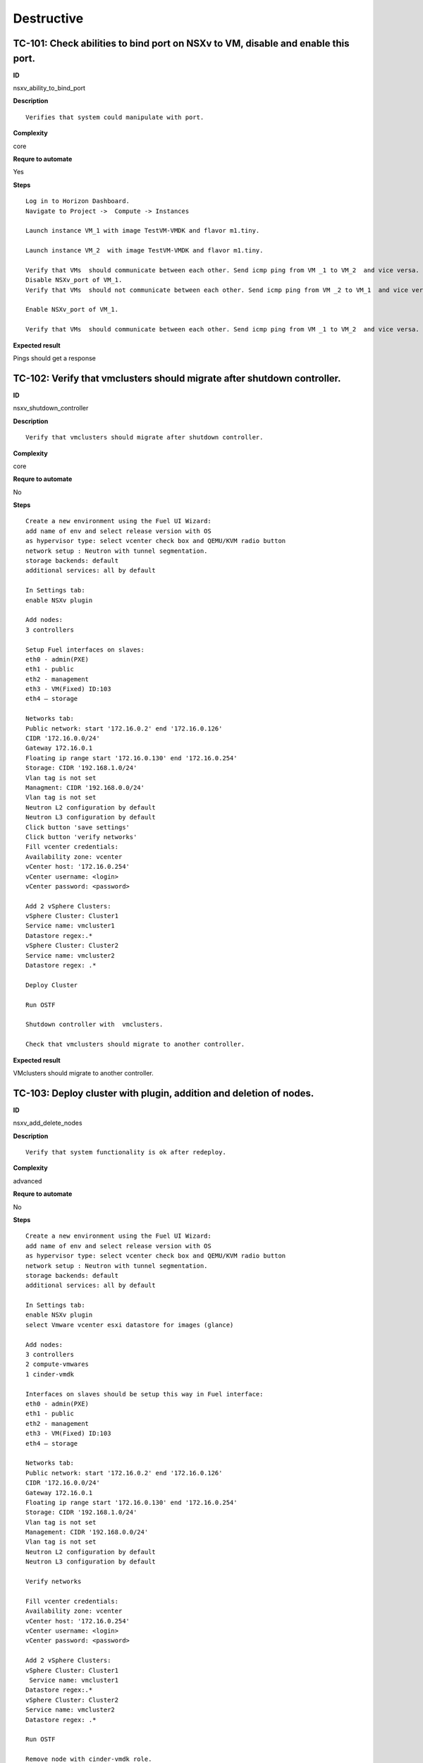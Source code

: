 Destructive
===========

TC-101: Check abilities to bind port on NSXv to VM, disable and enable this port.
----------------------------------------------------------------------------------

**ID**

nsxv_ability_to_bind_port

**Description**
::

 Verifies that system could manipulate with port.

**Complexity**

core

**Requre to automate**

Yes

**Steps**
::

 Log in to Horizon Dashboard.
 Navigate to Project ->  Compute -> Instances

 Launch instance VM_1 with image TestVM-VMDK and flavor m1.tiny.

 Launch instance VM_2  with image TestVM-VMDK and flavor m1.tiny.

 Verify that VMs  should communicate between each other. Send icmp ping from VM _1 to VM_2  and vice versa.
 Disable NSXv_port of VM_1.
 Verify that VMs  should not communicate between each other. Send icmp ping from VM _2 to VM_1  and vice versa.

 Enable NSXv_port of VM_1.

 Verify that VMs  should communicate between each other. Send icmp ping from VM _1 to VM_2  and vice versa.

**Expected result**

Pings should get a response

TC-102: Verify that vmclusters should migrate after shutdown controller.
------------------------------------------------------------------------

**ID**

nsxv_shutdown_controller

**Description**
::

 Verify that vmclusters should migrate after shutdown controller.

**Complexity**

core

**Requre to automate**

No

**Steps**
::

 Create a new environment using the Fuel UI Wizard:
 add name of env and select release version with OS
 as hypervisor type: select vcenter check box and QEMU/KVM radio button
 network setup : Neutron with tunnel segmentation.
 storage backends: default
 additional services: all by default

 In Settings tab:
 enable NSXv plugin

 Add nodes:
 3 controllers

 Setup Fuel interfaces on slaves:
 eth0 - admin(PXE)
 eth1 - public
 eth2 - management
 eth3 - VM(Fixed) ID:103
 eth4 – storage

 Networks tab:
 Public network: start '172.16.0.2' end '172.16.0.126'
 CIDR '172.16.0.0/24'
 Gateway 172.16.0.1
 Floating ip range start '172.16.0.130' end '172.16.0.254'
 Storage: CIDR '192.168.1.0/24'
 Vlan tag is not set
 Managment: CIDR '192.168.0.0/24'
 Vlan tag is not set
 Neutron L2 configuration by default
 Neutron L3 configuration by default
 Click button 'save settings'
 Click button 'verify networks'
 Fill vcenter credentials:
 Availability zone: vcenter
 vCenter host: '172.16.0.254'
 vCenter username: <login>
 vCenter password: <password>

 Add 2 vSphere Clusters:
 vSphere Cluster: Cluster1
 Service name: vmcluster1
 Datastore regex:.*
 vSphere Cluster: Cluster2
 Service name: vmcluster2
 Datastore regex: .*

 Deploy Cluster

 Run OSTF

 Shutdown controller with  vmclusters.

 Check that vmclusters should migrate to another controller.

**Expected result**

VMclusters should migrate to another controller.

TC-103: Deploy cluster with plugin, addition and deletion of nodes.
-------------------------------------------------------------------

**ID**

nsxv_add_delete_nodes

**Description**
::

 Verify that system functionality is ok after redeploy.

**Complexity**

advanced

**Requre to automate**

No

**Steps**
::

 Create a new environment using the Fuel UI Wizard:
 add name of env and select release version with OS
 as hypervisor type: select vcenter check box and QEMU/KVM radio button
 network setup : Neutron with tunnel segmentation.
 storage backends: default
 additional services: all by default

 In Settings tab:
 enable NSXv plugin
 select Vmware vcenter esxi datastore for images (glance)

 Add nodes:
 3 controllers
 2 compute-vmwares
 1 cinder-vmdk

 Interfaces on slaves should be setup this way in Fuel interface:
 eth0 - admin(PXE)
 eth1 - public
 eth2 - management
 eth3 - VM(Fixed) ID:103
 eth4 – storage

 Networks tab:
 Public network: start '172.16.0.2' end '172.16.0.126'
 CIDR '172.16.0.0/24'
 Gateway 172.16.0.1
 Floating ip range start '172.16.0.130' end '172.16.0.254'
 Storage: CIDR '192.168.1.0/24'
 Vlan tag is not set
 Management: CIDR '192.168.0.0/24'
 Vlan tag is not set
 Neutron L2 configuration by default
 Neutron L3 configuration by default

 Verify networks

 Fill vcenter credentials:
 Availability zone: vcenter
 vCenter host: '172.16.0.254'
 vCenter username: <login>
 vCenter password: <password>

 Add 2 vSphere Clusters:
 vSphere Cluster: Cluster1
  Service name: vmcluster1
 Datastore regex:.*
 vSphere Cluster: Cluster2
 Service name: vmcluster2
 Datastore regex: .*

 Run OSTF

 Remove node with cinder-vmdk role.

 Add node with cinder role

 Redeploy cluster.

 Run OSTF

 Remove node with compute-vmware role
 Add node with cinder-vmware  role

 Redeploy cluster.

 Run OSTF

**Expected result**

Cluster should be deployed and all OSTF test cases should be passed.

TC-104: Deploy cluster with plugin and deletion one node with controller role.
------------------------------------------------------------------------------

**ID**

nsxv_add_delete_controller

**Description**
::

 Verifies that system functionality is ok when controller has been removed.

**Complexity**

advanced

**Requre to automate**

No

**Steps**
::

 Create a new environment using the Fuel UI Wizard:
 add name of env and select release version with OS
 as hypervisor type: select vcenter check box and QEMU/KVM radio button
 network setup : Neutron with tunnel segmentation.
 storage backends: default
 additional services: all by default

 In Settings tab:
 enable NSXv plugin
 select Vmware vcenter esxi datastore for images (glance)

 Add nodes:
 4 controller
 1 compute-vmware
 1 cinder-vmdk

 Interfaces on slaves should be setup this way in Fuel interface:
 eth0 - admin(PXE)
 eth1 - public
 eth2 - management
 eth3 - VM(Fixed) ID:103
 eth4 – storage

 Networks tab:
 Public network: start '172.16.0.2' end '172.16.0.126'
 CIDR '172.16.0.0/24'
 Gateway 172.16.0.1
 Floating ip range start '172.16.0.130' end '172.16.0.254'
 Storage: CIDR '192.168.1.0/24'
 Vlan tag is not set
 Management: CIDR '192.168.0.0/24'
 Vlan tag is not set
 Neutron L2 configuration by default
 Neutron L3 configuration by default

 Verify networks
 Fill vcenter credentials:
 Availability zone: vcenter
 vCenter host: '172.16.0.254'
 vCenter username: <login>
 vCenter password: <password>

 Add 2 vSphere Clusters:
 vSphere Cluster: Cluster1
  Service name: vmcluster1
 Datastore regex:.*
 vSphere Cluster: Cluster2
 Service name: vmcluster2
 Datastore regex: .*

 Run OSTF
 Remove node with controller role.

 Redeploy cluster

 Run OSTF
 Add controller
 Redeploy cluster

 Run OSTF

**Expected result**

Cluster should be deployed and all OSTF test cases should be passed.

TC-105: Verify that it is not possible to uninstall of Fuel NSXv plugin with deployed environment.
---------------------------------------------------------------------------------------------------

**ID**

nsxv_plugin

**Description**
::

 It is not possible to remove plugin while at least one environment exists.

**Complexity**

core

**Requre to automate**

Yes

**Steps**
::

 Copy plugin to to the Fuel master node using scp.
 Install plugin
 fuel plugins --install plugin-name-1.0-0.0.1-0.noarch.rpm

 Ensure that plugin is installed successfully using cli, run command 'fuel plugins'.
 Connect to the Fuel web UI.

 Create a new environment using the Fuel UI Wizard:
 add name of env and select release version with OS
 as hypervisor type: select vcenter check box and Qemu radio button
  network setup : Neutron with tunnel segmentation
  storage backends: default
 additional services: all by default

 Click on the Settings tab.

 In Settings tab:
 enable NSXv plugin

 Add nodes:
 1 controller

 Interfaces on slaves should be setup this way in Fuel interface:
 eth0 - admin(PXE)
 eth1 - public
 eth2 - management
 eth3 - VM(Fixed) ID:103
 eth4 – storage

 Networks tab:
 Public network: start '172.16.0.2' end '172.16.0.126'
 CIDR '172.16.0.0/24'
 Gateway 172.16.0.1
 Floating ip range start '172.16.0.130' end '172.16.0.254'
 Storage: CIDR '192.168.1.0/24'
 Vlan tag is not set-Management: CIDR '192.168.0.0/24'
 Vlan tag is not set
 Neutron L2 configuration by default
 Neutron L3 configuration by default

 Verify networks.

 Fill vcenter credentials:
 Availability zone: vcenter
 vCenter host: '172.16.0.254'
 vCenter username: <login>
 vCenter password: <password>

 Add 2 vSphere Clusters:
 vSphere Cluster: Cluster1
 Service name: vmcluster1
 Datastore regex:.*

 Deploy cluster
 Run OSTF
 Try to delete plugin via cli Remove plugin from master node  fuel plugins --remove plugin-name==1.0.0

**Expected result**

Alert: "400 Client Error: Bad Request (Can't delete plugin which is enabled for some environment.)" should be displayed.

TC-106: Check cluster functionality after reboot vcenter.
---------------------------------------------------------

**ID**

nsxv_plugin

**Description**
::

 Verifies that system functionality is ok when vcenter has been rebooted.

**Complexity**

core

**Requre to automate**

Yes

**Steps**
::

 Create a new environment using the Fuel UI Wizard:
 add name of env and select release version with OS
 as hypervisor type: select vcenter check box and QEMU/KVM radio button
 network setup : Neutron with tunnel segmentation.
 storage backends: default
 additional services: all by default
 In Settings tab:
 enable NSXv plugin
 select Vmware vcenter esxi datastore for images (glance)

 Add nodes:
 3 controller
 1 computer
 1 cinder-vmware
 1 cinder

 Interfaces on slaves should be setup this way in Fuel interface:
 eth0 - admin(PXE)
 eth1 - public
 eth2 - management
 eth3 - VM(Fixed) ID:103
 eth4 – storage

 Networks tab:
 Public network: start '172.16.0.2' end '172.16.0.126'
 CIDR '172.16.0.0/24'
 Gateway 172.16.0.1
 Floating ip range start '172.16.0.130' end '172.16.0.254'
 Storage: CIDR '192.168.1.0/24'
 Vlan tag is not set
 Management: CIDR '192.168.0.0/24'
 Vlan tag is not set
 Neutron L2 configuration by default
 Neutron L3 configuration by default

 Verify networks

 Fill vcenter credentials:
 Availability zone: vcenter
 vCenter host: '172.16.0.254'
 vCenter username: <login>
 vCenter password: <password>

 Add 2 vSphere Clusters:
 vSphere Cluster: Cluster1
  Service name: vmcluster1
 Datastore regex:.*
 vSphere Cluster: Cluster2
 Service name: vmcluster2
 Datastore regex: .*

 Run OSTF

 Launch instance VM_1 with image TestVM-VMDK and flavor m1.tiny.

 Launch instance VM_2  with image TestVM-VMDK and flavor m1.tiny.

 Check connection between VMs, send ping from VM_1 to VM_2 and vice verse.
 Reboot vcenter
 vmrun -T ws-shared -h https://localhost:443/sdk -u vmware -p VMware01 reset "[standard] vcenter/vcenter.vmx"

 Check that controller lost connection with vCenter

 Wait for vCenter

 Ensure that all instances from vCenter displayed in dashboard.

 Ensure connectivity between vcenter1's and vcenter2's VM.
 Run OSTF

**Expected result**

Cluster should be deployed and all OSTF test cases should be passed. Ping should get response.
